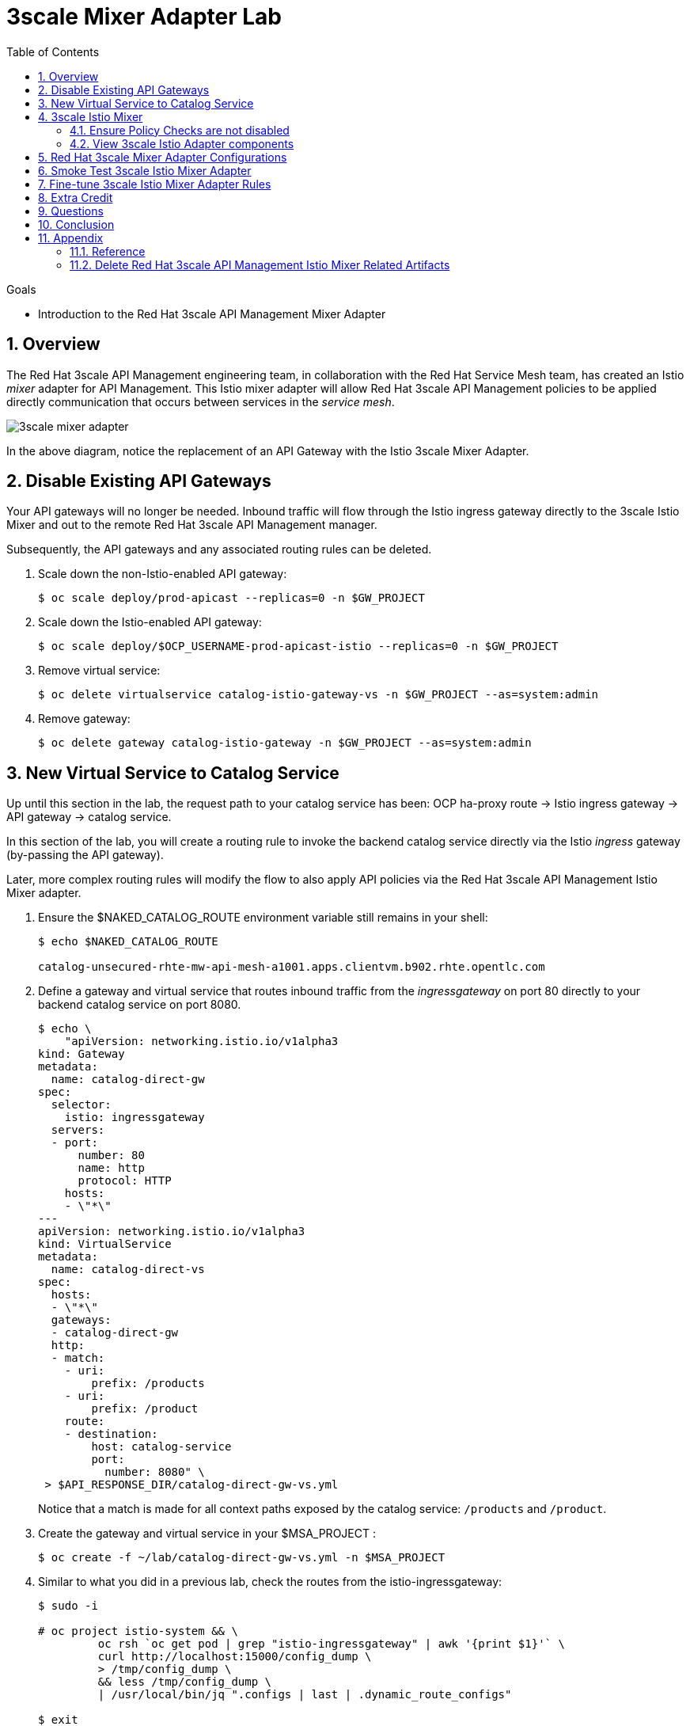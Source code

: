 :noaudio:
:scrollbar:
:data-uri:
:toc2:
:linkattrs:
:transaction_costs: link:https://en.wikipedia.org/wiki/Transaction_cost[transaction costs]

= 3scale Mixer Adapter Lab

.Goals
* Introduction to the Red Hat 3scale API Management Mixer Adapter

:numbered:


== Overview

The Red Hat 3scale API Management engineering team, in collaboration with the Red Hat Service Mesh team, has created an Istio _mixer_ adapter for API Management.
This Istio mixer adapter will allow Red Hat 3scale API Management policies to be applied directly communication that occurs between services in the _service mesh_.

image::images/3scale_mixer_adapter.png[]

In the above diagram, [blue]#notice the replacement of an API Gateway with the Istio 3scale Mixer Adapter#.

== Disable Existing API Gateways

Your API gateways will no longer be needed.
Inbound traffic will flow through the Istio ingress gateway directly to the 3scale Istio Mixer and out to the remote Red Hat 3scale API Management manager.

Subsequently, the API gateways and any associated routing rules can be deleted.

. Scale down the non-Istio-enabled API gateway:
+
-----
$ oc scale deploy/prod-apicast --replicas=0 -n $GW_PROJECT
-----

. Scale down the Istio-enabled API gateway:
+
-----
$ oc scale deploy/$OCP_USERNAME-prod-apicast-istio --replicas=0 -n $GW_PROJECT
-----

. Remove virtual service:
+
-----
$ oc delete virtualservice catalog-istio-gateway-vs -n $GW_PROJECT --as=system:admin
-----

. Remove gateway:
+
-----
$ oc delete gateway catalog-istio-gateway -n $GW_PROJECT --as=system:admin
-----

== New Virtual Service to Catalog Service
Up until this section in the lab, the request path to your catalog service has been:  OCP ha-proxy route -> Istio ingress gateway -> API gateway -> catalog service.

In this section of the lab, you will create a routing rule to invoke the backend catalog service directly via the Istio _ingress_ gateway (by-passing the API gateway).

Later, more complex routing rules will modify the flow to also apply API policies via the Red Hat 3scale API Management Istio Mixer adapter.

. Ensure the $NAKED_CATALOG_ROUTE environment variable still remains in your shell:
+
-----
$ echo $NAKED_CATALOG_ROUTE

catalog-unsecured-rhte-mw-api-mesh-a1001.apps.clientvm.b902.rhte.opentlc.com
-----

. Define a gateway and virtual service that routes inbound traffic from the _ingressgateway_ on port 80 directly to your backend catalog service on port 8080.
+
-----
$ echo \
    "apiVersion: networking.istio.io/v1alpha3
kind: Gateway
metadata:
  name: catalog-direct-gw
spec:
  selector:
    istio: ingressgateway
  servers:
  - port:
      number: 80
      name: http
      protocol: HTTP
    hosts:
    - \"*\"
---
apiVersion: networking.istio.io/v1alpha3
kind: VirtualService
metadata:
  name: catalog-direct-vs
spec:
  hosts:
  - \"*\"
  gateways:
  - catalog-direct-gw
  http:
  - match:
    - uri:
        prefix: /products
    - uri:
        prefix: /product
    route:
    - destination:
        host: catalog-service
        port:
          number: 8080" \
 > $API_RESPONSE_DIR/catalog-direct-gw-vs.yml
-----
+
Notice that a match is made for all context paths exposed by the catalog service:  `/products` and `/product`.

. Create the gateway and virtual service in your $MSA_PROJECT :
+
-----
$ oc create -f ~/lab/catalog-direct-gw-vs.yml -n $MSA_PROJECT
-----

. Similar to what you did in a previous lab, check the routes from the istio-ingressgateway:
+
-----
$ sudo -i

# oc project istio-system && \
         oc rsh `oc get pod | grep "istio-ingressgateway" | awk '{print $1}'` \
         curl http://localhost:15000/config_dump \
         > /tmp/config_dump \
         && less /tmp/config_dump \
         | /usr/local/bin/jq ".configs | last | .dynamic_route_configs"

$ exit
-----


. From the terminal, conduct a smoke test to validate traffic to the catalog service directly from the Istio ingress gateway.
.. For the next few smoke tests, notice that the API _user_key_ is not being specified.
It is not needed in these smoke tests because this inbound traffic is no longer flowing through your API gateway.
Later in the lab, you'll re-introduce the use of the API _user_key_ .

.. POST a new catalog item:
+
-----
$ curl -v -X POST -H "Content-Type: application/json" `echo "http://"$(oc get route istio-ingressgateway -n istio-system -o template --template {{.spec.host}})""`/product/ -d '{
  "itemId" : "822222",
  "name" : "Oculus Rift 2",
  "desc" : "Oculus Rift 2",
  "price" : 102.0
}'

...

< HTTP/1.1 201 Created
-----
+
The reponse status back should be an HTTP 201 .

.. View details of the recently posted catalog item:
+
-----
$ curl -v `echo "http://"$(oc get route istio-ingressgateway -n istio-system -o template --template {{.spec.host}})"/product/822222"`
-----

.. View details of all catalog items:
+
-----
$ curl -v `echo "http://"$(oc get route istio-ingressgateway -n istio-system -o template --template {{.spec.host}})"/products"`
-----

[blue]#You have successully routed traffic through the _istio-ingressgateway_ directly to your backend business service#.
Next step is to inject the 3scale Istio Mixer into this request path and subsequently begin to apply API Management.

== 3scale Istio Mixer

Red Hat Service Mesh includes the 3scale Istio Adapter out of the box.

In this section of the lab, you review the various components that make of the 3scale Istio Adapter and then configure it so that it applies API Management policies (as per what you have already configured in the API Manager _control plane_) to inbound requests.

. General information about Istio's plug-in architecture to apply policies and capture telemetry can be found link:https://istio.io/docs/concepts/policies-and-telemetry/[here].

=== Ensure Policy Checks are not disabled
By default, Red Hat Service Mesh disables evaluation of all policies.

In order for API Management policies to be applied to service mesh traffic, this default behavior needs to be reversed.
The setting for this behavior is in the _istio_ configmap in the istio namespace.
This configmap is read by the Envoy proxy upon start-up of an istio enabled pod.

Your lab environment already comes provisioned with service mesh policies (to include API Management policies that will be introduced in this lab) enabled.

You can view state of this setting that disables service mesh policies as follows: 
 
-----
$ oc describe cm istio -n istio-system | grep disablePolicyChecks

disablePolicyChecks: false
-----

=== View 3scale Istio Adapter components

image::images/mixer_architecture.png[]

. Review 3scale Istio Adapter components in _istio-system_ namespace:
+
-----
$ oc get all -l app=3scale-istio-adapter -n istio-system
-----

.. The response should list the deployment, replicaset and pod.

.. As per the diagram above, the _3scale-istio-adapter_ Linux container includes the following two components:

... *3scale-istio-adapter*
+
Accepts gRPC invocations from Istio ingress and routes to the other side car in the pod:  _3scale-istio-httpclient_

... *3scale-istio-httpclient*
+
Accepts invocations from _3scale-istio-adapter_ and invokes the _system-provider_ and _backend-listener_ endpoints of the remote Red Hat 3scale API Management manager.

.. Its possible that the pod corresponding to the 3scale-istio-adapter is in an _ImagePullBackOff_ error state.
+
If so, edit the _3scale-istio-adapter_ Deployment such that the URL to the image explicitly includes _registry.redhat.io_ as follows:
+
-----
image: registry.redhat.io/openshift-istio-tech-preview/3scale-istio-adapter:0.4.1
-----

. View listing of configs that support the 3scale Mixer Adapter:
+
Embedded in the following YAML files is the 3scale handler that is injected into the Istio Mixer.
This handler is written in Golang by the 3scale engineering team as per the link:https://github.com/istio/istio/wiki/Mixer-Out-Of-Process-Adapter-Dev-Guide[Mixer Out of Process Adapter Dev Guide].
Much of these files consists of the adapter's configuration link:https://developers.google.com/protocol-buffers/docs/proto3[proto].

.. Adapters:
+
-----
$ oc get adapters.config.istio.io -n istio-system
threescale   7d
-----

.. Template:
+
-----
$ oc get templates.config.istio.io -n istio-system

threescale-authorization   7d
-----


== Red Hat 3scale Mixer Adapter Configurations

Now that 3scale Istio Adapter has been verified to exist, various configurations need to be added to the service mesh.

In particular, you will specify the URL of the _system-provider_ endpoint of your 3scale tenant along with the corresponding access token.
This is needed so that the Istio Mixer can pull API proxy details from the 3scale API Manager (similar to what the 3scale API Gateway does).

. In the details of your _catalog_ service in the Red Hat 3scale API Manager administration console, locate the `ID for API calls ... `:
+
image::images/service_id.png[]

. Set an environment variable that captures this catalog service ID:
+
-----
$ echo "export CATALOG_SERVICE_ID=<your catalog service ID>" >> ~/.bashrc

source ~/.bashrc
-----

. Clone the source code of the 3scale Istio Mixer configurations to your lab environment.
+
Execute:
+
-----
$ git clone \
      --branch v0.5.0 \
      https://github.com/3scale/istio-integration \
      $API_RESPONSE_DIR/istio-integration
-----

. Review the `threescale-adapter-config.yaml` file :
+
-----
$ less $API_RESPONSE_DIR/istio-integration/istio/threescale-adapter-config.yaml | more
-----

. Modify the `threescale-adapter-config.yaml` file with the ID of your catalog service:
+
-----
$ sed -i "s/service_id: .*/service_id: \"$CATALOG_SERVICE_ID\"/" \
      $API_RESPONSE_DIR/istio-integration/istio/threescale-adapter-config.yaml
-----

. Modify the `threescale-adapter-config.yaml` file with the URL to your Red Hat 3scale API Management manager tenant:
+
-----
$ sed -i "s/system_url: .*/system_url: \"https:\/\/$TENANT_NAME-admin.$API_WILDCARD_DOMAIN\"/" \
      $API_RESPONSE_DIR/istio-integration/istio/threescale-adapter-config.yaml
-----

. Modify the `threescale-adapter-config.yaml` file with the administrative access token of your Red Hat 3scale API Management manager administration account:
+
-----
$ sed -i "s/access_token: .*/access_token: \"$API_ADMIN_ACCESS_TOKEN\"/" \
      $API_RESPONSE_DIR/istio-integration/istio/threescale-adapter-config.yaml
-----

. The _rule_ in _threescale-adapter-config.yaml_ defines the conditions that API Management policies should be applied to a request.
+
The existing default rule is as follows:
+
-----
match: destination.labels["service-mesh.3scale.net"] == "true"
----- 
+
This rule specifies that API Management policies should be applied to the request when the target Deployment includes a label of:  `service-mesh.3scale.net`.
In this version of the lab, this rule does not apply API Management policies as expected.
Further research into the issue is needed. 

.. As a work-around for the current problem, modify the `threescale-adapter-config.yaml` file with a modified rule that specifies that API Management policies should be applied when the target is the catalog-service:
+
-----
$ sed -i "s/match: .*/match: destination.service.name == \"catalog-service\"/" \
      $API_RESPONSE_DIR/istio-integration/istio/threescale-adapter-config.yaml
-----

.. More information about Istio's Policy Attribute Vocabulary (used in the creation of rules) can be found link:https://istio.io/docs/reference/config/policy-and-telemetry/attribute-vocabulary/[here].

. Load the Red Hat 3scale API Management Istio Handler configurations:
+
-----
$ oc create -f $API_RESPONSE_DIR/istio-integration/istio/threescale-adapter-config.yaml

...

handler.config.istio.io/threescale created
instance.config.istio.io "threescale-authorization" created
rule.config.istio.io "threescale" created
-----

.. If for whatever reason you want to delete these 3scale Istio mixer adapter configurations, execute the following:
+
-----
oc delete rule.config.istio.io threescale -n istio-system
oc delete instance.config.istio.io threescale-authorization -n istio-system
oc delete handler.config.istio.io threescale -n istio-system
-----

. Verify that the Istio Handler configurations were created in the istio-system namespace:
+
-----
$ oc get handler threescale -n istio-system -o yaml

apiVersion: v1
items:
- apiVersion: config.istio.io/v1alpha2
  kind: handler

  ....

  spec:
    adapter: threescale
    connection:
      address: threescaleistioadapter:3333
    params:
      access_token: fa16cd9ebd66jd07c7bd5511be4b78ecf6d58c30daa940ff711515ca7de1194a
      service_id: "103"
      system_url: https://user1-3scale-mt-admin.apps.4a64.openshift.opentlc.com

-----

== Smoke Test 3scale Istio Mixer Adapter

. From the terminal, execute the following to invoke your catalog service directly via the Istio ingress:
+
-----
$ curl -v \
       `echo "http://"$(oc get route istio-ingressgateway -n istio-system -o template --template {{.spec.host}})"/products"`



...

< HTTP/1.1 403 Forbidden
...

* Connection #0 to host istio-ingressgateway-istio-system.apps.clientvm.b902.rhte.opentlc.com left intact

PERMISSION_DENIED:threescalehandler.handler.istio-system:no auth credentials provided or provided in invalid location
-----

.. Notice a 403 error response of `PERMISSION_DENIED:threescalehandler.handler.istio-system:`. This is to be expected.
+
Inbound requests through the Istio ingress are now correctly flowing through the mixer to the 3scale adapter.
+
In the above request however, the API _user_key_ associated with your catalog service _application_ has been omitted.
.. View the log file of the 3scale adapter:
+
-----
$ oc logs -f `oc get pod -n istio-system | grep "3scale-istio-adapter" | awk '{print $1}'` \
          -n istio-system \
          -c 3scale-istio-adapter


"Got instance &InstanceMsg{Subject:&SubjectMsg{User:,Groups:,Properties:map[string]*istio_policy_v1beta11.Value{app_id: &Value{Value:&Value_StringValue{StringValue:,},},app_key: &Value{Value:&Value_StringValue{StringValue:,},},},},Action:&ActionMsg{Namespace:,Service:,Method:GET,Path:/products,Properties:map[string]*istio_policy_v1beta11.Value{},},Name:threescale-authorization.instance.istio-system,}"

"proxy config for service id 4 is being fetching from 3scale"
-----

. Try again to invoke your catalog service using the catalog service _user_key_:
+
-----
$ curl -v \
       `echo "http://"$(oc get route istio-ingressgateway -n istio-system -o template --template {{.spec.host}})"/products?user_key=$CATALOG_USER_KEY"`
-----

[blue]#Congratulations! The catalog service is again being managed and secured by the Red Hat 3scale API Management manager.#
This time however, the 3scale Istio Mixer adapter is being utilized rather than the API gateway.

== Fine-tune 3scale Istio Mixer Adapter Rules

At this point, *all* traffic inbound through the Istio ingress is configured to route through the 3scale Istio Mixer adapter.
Your use case may require more fine-grained routing rules.

In this last section of the lab, you specify that requests for the catalog `/products` endpoint can bypass the 3scale Istio Mixer adapter and invoke the catalog service directly.
All requests to the `/product` endpoint will continue to require authentication via the 3scale Istio Mixer adapter.

. Modify the existing `usethreescale` rule:
+
-----
$ oc patch rule.config.istio.io threescale \
       --type=json \
       --patch '[{"op": "add", "path": "/spec/match", "value":"destination.service.name == \"catalog-service\" && source.namespace != \"'$MSA_PROJECT'\" && request.method == \"POST\" && request.path.startsWith(\"/product\")"  }]' \
       -n istio-system 
-----
+
This modification introduces a fine grained _match_ rule with several conditions. Only when all of the conditions are met, will the inbound traffic be routed to the 3scale mixer adapter.
+
The conditions of the rule are as follows:

.. The destination service needs to be the backend catalog service.
.. The inbound request needs to originate from outside the $MSA_PROJECT (that is, from the istio-ingress of the istio-system).
.. The target is the `/product/` endpoint (which allows for POST, DELETE and GET methods).

.. View the log file of the _istio-policy_ pod:
+
-----
$ oc logs -f `oc get pod -n istio-system | grep "istio-policy" | awk '{print $1}'` -c mixer -n istio-system

....

IntrospectionOptions: ctrlz.Options{Port:0x2694, Address:"127.0.0.1"}
warn    Neither --kubeconfig nor --master was specified.  Using the inClusterConfig.  This might not work.
info    Built new config.Snapshot: id='0'
info    Cleaning up handler table, with config ID:-1
info    Built new config.Snapshot: id='1'
info    adapters        getting kubeconfig from: ""     {"adapter": "handler.kubernetesenv.istio-system"}
warn    Neither --kubeconfig nor --master was specified.  Using the inClusterConfig.  This might not work.
info    adapters        Waiting for kubernetes cache sync...    {"adapter": "handler.kubernetesenv.istio-system"}
info    adapters        Cache sync successful.  {"adapter": "handler.kubernetesenv.istio-system"}
info    Cleaning up handler table, with config ID:0
info    adapters        serving prometheus metrics on 42422     {"adapter": "handler.prometheus.istio-system"}
 Mixer: root@71a9470ea93c-docker.io/istio-1.0.0-3a136c90ec5e308f236e0d7ebb5c4c5e405217f4-Clean
Starting gRPC server on port 9091
info    ControlZ available at 172.17.0.10:9876
-----
+
In particular, notice that the new policies were put into effect with no error messages logged.


. Try again to invoke your catalog service *without* the catalog service _user_key_:
+
-----
$ curl -v \
       `echo "http://"$(oc get route istio-ingressgateway -n istio-system -o template --template {{.spec.host}})"/products"`
-----
+
This request should have now been routed directly to your backend catalog service.
This is because the `/products` endpoint is being invoked (which fails the third condition of the rule).
Subsequently, the API _user_key_ is not needed.


. Try to POST a new catalog service *without* the catalog service _user_key_:
+
-----
$ curl -v \
       -X POST \
       -H "Content-Type: application/json" \
       `echo "http://"$(oc get route istio-ingressgateway -n istio-system -o template --template {{.spec.host}})"/product"` \
       -d '{
  "itemId" : "833333",
  "name" : "Oculus Rift 3",
  "desc" : "Oculus Rift 3",
  "price" : 103.0
}'
-----
+
This request should have been routed to the 3scale Istio Mixer adapter.
This is because all three conditions of the routing rule have been met.
Subsequently, because the API _user_key_ was not applied, the response should be "403 PERMISSION DENIED".

. Try again to POST a new catalog service using the catalog service _user_key_:
+
-----
$ curl -v \
       -X POST \
       -H "Content-Type: application/json" \
       `echo "http://"$(oc get route istio-ingressgateway -n istio-system -o template --template {{.spec.host}})"/product?user_key=$CATALOG_USER_KEY"` \
       -d '{
  "itemId" : "833333",
  "name" : "Oculus Rift 3",
  "desc" : "Oculus Rift 3",
  "price" : 103.0
}'
-----
+
This request should have been routed to the 3scale Istio Mixer adapter.
Subsequently, because the API _user_key_ was applied, the response should be "201 Created".

== Extra Credit

Until now, specific endpoints of a single backend _catalog_ service are being managed by the API Manager via the 3scale Istio Mixer adapter.

As an additional exercise, introduce a new backend business service into your service mesh.
Have this backend business service also managed by the API Manager via the 3scale Istio Mixer adapter.

Which configurations need to be modified or added?

== Questions

. Which of the following libraries is embedded in the community API gateway to support distributed tracing?
+
-----
a) ngx_http_opentracing_module.so
b) libjaegertracing.so.0
c) libzipkintracing.so.0
d) A and B
-----

. What is the name of the CustomResourceDefinition introduced by Istio's v1alpha3 routing API that allows for configuration of an egress route?
+
-----
a) EgressRule
b) DestinationRule
c) ServiceEntry
d) EgressRoute
-----

. The Jaeger Java client library provides which of the following features?
+
-----
a) Propogation of traces to the jaeger-agent via UDP on port 6831
b) Propogation of traces to the jaeger-collector via TCP by specifying the environment variable: JAEGER_ENDPOINT
c) Setting of the trace sampler type via the environment variable: JAEGER_SAMPLER_TYPE
d) All of the above
-----

. Which of the following are features of the Red Hat 3scale API Management product that are not found in Istio?
+
-----
a) Developer portal
b) Rate limiting
c) Billing
d) A and C
-----

ifdef::showscript[]
1)  answer D
2)  answer C
3)  answer D
4)  answer D
endif::showscript[]

== Conclusion

In this lab we covered the following topics:

* Injecting Istio Envoy proxy configurations into an API gateway
* Configuration of an Istio Egress Route to allow the API gateway to communicate to the remote API Manager
* Invocation of your backend service via the Istio Ingress gateway and Red Hat 3scale API Management gateway
* End-to-end distributed tracing of an MSA application using the Jaeger implementation of the _OpenTracing_ specification
* Review of the analytics dashboard provided by Red Hat 3scale API Management
* Introduction to the Red Hat 3scale API Management Mixer Adapter


== Appendix

[[Reference]]
=== Reference

This section provides link to reference material pertaining to Istio and Service Mesh.

. Istio / Service Mesh:
.. link:https://docs.google.com/presentation/d/1PaE3RqyKoadllKHlPg0-kHcUrTuCeIdAe81CMk12iWw/edit#slide=id.g17a49862ec_0_0[3scale Next.Gen and Istio]
.. link:https://istio.io/docs/concepts/what-is-istio/[Community Istio Documentation]
.. link:https://github.com/Maistra/istio-operator[Red Hat community Istio (Maistra) operator]
.. link:https://maistra.io/[OpenShift Service Mesh (Maistra) project]

. Distributed Tracing:
.. link:https://github.com/opentracing[GitHub organization for OpenTracing]
+
Includes the OpenTracing specification and the OpenTracing client libraries for many languages.

.. link:https://www.jaegertracing.io/[jaegertracing.io]
.. link:https://github.com/jaegertracing/[GitHub organization for community Jaeger]
+
Includes source code of community Jaeger, and Jaeger client libraries for many languages that implement the corresponding OpenTracing client libraries.

.. link:https://istio.io/blog/2018/v1alpha3-routing/[Overview of Istio v1alpha3 routing API]



=== Delete Red Hat 3scale API Management Istio Mixer Related Artifacts

For convenience, the following script is provided if there is a need to delete Red Hat 3scale API Management Istio Mixer related artifacts.

. Create deletion script:
+
-----
$ echo "
oc delete dc 3scale-istio-adapter -n istio-system --as=system:admin
oc delete handler threescalehandler -n istio-system --as=system:admin
oc delete instance threescaleauthorizationtemplate -n istio-system --as=system:admin
oc delete rule usethreescale -n istio-system --as=system:admin
oc delete adapter threescale -n istio-system --as=system:admin
oc delete template authorization -n istio-system" --as=system:admin \
> $API_RESPONSE_DIR/delete_mixer.sh


$ chmod 755 $API_RESPONSE_DIR/delete_mixer.sh


$ $API_RESPONSE_DIR/delete_mixer.sh
-----


ifdef::showscript[]

[[istio_troubleshooting]]
=== Istio troubleshooting

[red]#TO_DO#

. https://bani.com.br/2018/08/istio-mtls-debugging-a-503-error/



echo -en "\n\ncurl -k ${THREESCALE_PORTAL_ENDPOINT}/admin/api/services.json\n\n"                                    :   test retrival of proxy service info from system-provider

oc rsh `oc get pod | grep "prod-apicast-istio" | awk '{print $1}'` curl localhost:8090/status/live                  :   test liveness probe of istio enabled apicast
oc rsh `oc get pod | grep "prod-apicast-istio" | awk '{print $1}'` curl localhost:8090/status/ready                 :   test readiness probe of istio enabled apicast

oc rsh `oc get pod | grep "apicast-istio" | awk '{print $1}'`                                                       :   ssh into istio enabled API gateway gw

oc logs -f  `oc get pod | grep "apicast-istio" \
            | grep "Running" \
            | awk '{print $1}'` -c $OCP_USERNAME-prod-apicast-istio                                                 :   log of istio enabled API gateway gw

for i in `oc get pod | grep "apicast-istio" | awk '{print $1}'`; do oc delete pod $i; done                          :   Re-dploy Istio enabled API gateway


TO-DO
  1)  Is a liveness probe necessary for API gateway ?  API gateway appears to error out on its own during boot problems.
  2)  With liveness and readiness probes removed, API gateway boot error behaves differently depending on whether it is injected with istio
        - istio injected :   API gateway boot errors cause fail-over the first 2 or 3 times.  Then no longer any errors.
        - no istio       :   API gateway continues to fail upon boot errors

      Turns out envoy proxy is blocking outbound calls at boot for about 1 minute or so
      All outbound calls from primary pods (ie:  API gateway invocation to THREESCALE_PORTAL_ENDPOINT and vert.x / fabric8 invocation to kubernetes API to query for configmap) during that time are blocked.

      https://github.com/istio/istio/issues/3533        :   startup time of istio-proxy causes comm issues for up to 30 seconds


  3) investigate istio-ingress
        OCP ha-proxy -> istio-ingress -> API gateway gw -> catalog service

  4) when API gateway is in info log level, why does it stop rebooting itself when a THREESCALE_PORTAL_ENDPOINT related problem is encountered ?
     when API gateway is in debug log level, it continues to cycle when it encounters a THREESCALE_PORTAL_ENDPOINT problem .

  5) with istio injected apicast, boot doesn't start however a curl within the same pod on THREESCALE_PORTAL_ENDPOINT does work

  6) allow user write access to istio-system to allow for execution of:  "istioctl create"

  7) opentracing enabled apicast
        - quay.io/3scale/apicast:master
        - OPENTRACING_TRACER:           Which Tracer implementation to use, right now, only Jaeger is available.
        - OPENTRACING_CONFIG:           Each tracer has a default configuration file, you can see an example here: jaeger.example.json
        - OPENTRACING_HEADER_FORWARD:   By default, uses uber-trace-id, if your OpenTracing has a different configuration, you will need to change this value, if not, ignore it.



        .. [red]#TODO Investigate why liveness and readiness probes are failing#
        +
        -----
        Readiness probe failed: Get http://10.1.3.121:8090/status/ready: dial tcp 10.1.3.121:8090: getsockopt: connection refused
        Liveness probe failed: Get http://10.1.3.121:8090/status/live: dial tcp 10.1.3.121:8090: getsockopt: connection refused

        -----



The _info_ log level in API gateway actually provides more useful connection error details than does the _debug_ log level.
+
This will become important because we are about to encounter a connection related error now that Istio is introduced .
The connection problem will be in the API gateway at boot when it attempts to pull (using the value set in its THREESCALE_PORTAL_ENDPOINT env variable) _proxy-config_ information from the _system-provider_ of the API Manager.

. Investigate _apicast_ provisioning problem
+
-----
$ oc logs -f `oc get pod | grep "apicast-istio" | awk '{print $1}'` -c $OCP_USERNAME-prod-apicast-istio

...

2018/08/02 08:32:23 [warn] 23#23: *2 [lua] remote_v2.lua:163: call(): failed to get list of services: invalid status: 0 url: https://user1-3scale-admin.apps.7777.thinkpadratwater.com/admin/api/services.json, context: ngx.timer
2018/08/02 08:32:23 [info] 23#23: *2 [lua] remote_v1.lua:98: call(): configuration request sent: https://user1-3scale-admin.apps.7777.thinkpadratwater.com/admin/api/nginx/spec.json, context: ngx.timer
2018/08/02 08:32:23 [error] 23#23: *2 peer closed connection in SSL handshake, context: ngx.timer
2018/08/02 08:32:23 [warn] 23#23: *2 [lua] remote_v1.lua:108: call(): configuration download error: handshake failed, context: ngx.timer
ERROR: /opt/app-root/src/src/apicast/configuration_loader.lua:57: missing configuration
stack traceback:
	/opt/app-root/src/src/apicast/configuration_loader.lua:57: in function 'boot'
	/opt/app-root/src/libexec/boot.lua:6: in function 'file_gen'
	init_worker_by_lua:49: in function <init_worker_by_lua:47>
	[C]: in function 'xpcall'
	init_worker_by_lua:56: in function <init_worker_by_lua:54>

-----

.. From the log file, notice that initial warning indicates a failure "to get list services" from the API Manager _system-provider_ service.
+
Why would you expect that the _curl_ utility to be able to pull the _service-proxy_ data when rsh'd into the API gateway but the API gateway itself fails to do so ?



== istio / OCP workshop problem

[2018-08-11 21:02:53.607][154][info][config] external/envoy/source/server/listener_manager_impl.cc:903] all dependencies initialized. starting workers
2018-08-11T21:02:57.106685Z	warn	Epoch 0 terminated with an error: signal: killed
2018-08-11T21:02:57.106713Z	warn	Aborted all epochs
2018-08-11T21:02:57.106739Z	info	Epoch 0: set retry delay to 3.2s, budget to 5
2018-08-11T21:03:00.306904Z	info	Reconciling configuration (budget 5)


=== Lab Focus: Configuration

The emphasis of this lab is on configuration: specifically, configuration of a _Cloud Native _ application managed by 3scale and an Istio  _Service Mesh_.

Students of this lab will not write any business logic.

Development of cloud native applications can be written in a wide variety of development platforms offered by Red Hat to include:

. Red Hat Openshift Application Runtimes (RHOAR)
. Red Hat Fuse on OpenShift

Details about these Red Hat development platforms are out of scope for this specific lab.

. The Istio Mixer that will be utilized will originate from the following community image in Red Hat's _Quay_ container image registry:
+
-----
quay.io/3scale/apicast:3scale-http-plugin
-----

. Load the Istio Mixer Adapter deployment (found in the 3scale Istio integration project you just cloned) into the istio-system namespace:
+
-----
$ oc create -f $API_RESPONSE_DIR/istio-integration/3scaleAdapter/openshift -n istio-system --as=system:admin
-----

. Set the 3scale Adapter to debug log level:
+
-----
$ oc patch deploy/3scale-istio-adapter -e "THREESCALE_LOG_LEVEL=debug" -n istio-system --as=system:admin
-----

. Verify that the 3scale Istio Mixer Adapter pod has started :
+
-----
$ oc get pods -n istio-system | grep 3scale-istio-adapter

3scale-istio-adapter-1-t9kj2                1/1       Running     0          47s
-----

. Bounce the Istio _policy_ pod:
.. The Istio policy of Red Hat Service Mesh may sometime get into an unstable state.
Before progressing with management of more sophisticated routing rules to support the Red Hat 3scale API Management Istio Mixer, it is recommended to bounce the _policy_ pod.

.. Execute:
+
-----
$ oc delete pod \
     `oc get pod -n istio-system | grep "istio-policy" | awk '{print $1}'` \
     -n istio-system \
     --as=system:admin
-----


endif::showscript[]

ifdef::showscript[]
endif::showscript[]
